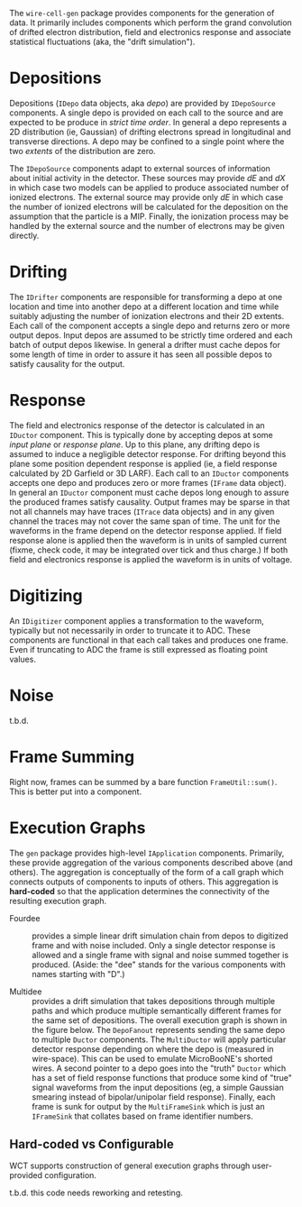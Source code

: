 The ~wire-cell-gen~ package provides components for the generation of data.  It primarily includes components which perform the grand convolution of drifted electron distribution, field and electronics response and associate statistical fluctuations (aka, the "drift simulation").

* Depositions

Depositions (~IDepo~ data objects, aka /depo/) are provided by ~IDepoSource~ components.  A single depo is provided on each call to the source and are expected to be produce in /strict time order/.  In general a depo represents a 2D  distribution (ie, Gaussian) of drifting electrons spread in longitudinal and transverse directions.  A depo may be confined to a single point where the two /extents/ of the distribution are zero.  

The ~IDepoSource~ components adapt to external sources of information about initial activity in the detector.  These sources may provide $dE$ and $dX$ in which case two models can be applied to produce associated number of ionized electrons.  The external source may provide only $dE$ in which case the number of ionized electrons will be calculated for the deposition on the assumption that the particle is a MIP.  Finally, the ionization process may be handled by the external source and the number of electrons may be given directly.

* Drifting

The ~IDrifter~ components are responsible for transforming a depo at one location and time into another depo at a different location and time while suitably adjusting the number of ionization electrons and their 2D extents.  Each call of the component accepts a single depo and returns zero or more output depos.  Input depos are assumed to be strictly time ordered and each batch of output depos likewise.  In general a drifter must cache depos for some length of time in order to assure it has seen all possible depos to satisfy causality for the output.

* Response

The field and electronics response of the detector is calculated in an ~IDuctor~ component.  This is typically done by accepting depos at some /input plane/ or /response plane/.  Up to this plane, any drifting depo is assumed to induce a negligible detector response.  For drifting beyond this plane some position dependent  response is applied (ie, a field response calculated by 2D Garfield or 3D LARF).  Each call to an ~IDuctor~ components accepts one depo and produces zero or more frames (~IFrame~ data object).  In general an ~IDuctor~ component must cache depos long enough to assure the produced frames satisfy causality.  Output frames may be sparse in that not all channels may have traces (~ITrace~ data objects) and in any given channel the traces may not cover the same span of time.  The unit for the waveforms in the frame depend on the detector response applied.  If field response alone is applied then the waveform is in units of sampled current (fixme, check code, it may be integrated over tick and thus charge.)  If both field and electronics response is applied the waveform is in units of voltage.


* Digitizing

An ~IDigitizer~ component applies a transformation to the waveform, typically but not necessarily in order to truncate it to ADC.  These components are functional in that each call takes and produces one frame.  Even if truncating to ADC the frame is still expressed as floating point values.

* Noise

t.b.d.

* Frame Summing

Right now, frames can be summed by a bare function ~FrameUtil::sum()~.  This is better put into a component.

* Execution Graphs

The ~gen~ package provides high-level ~IApplication~ components.  Primarily, these provide aggregation of the various components described above (and others).  The aggregation is conceptually of the form of a call graph which connects outputs of components to inputs of others.  This aggregation is *hard-coded* so that the application determines the connectivity of the resulting execution graph.  

- Fourdee :: provides a simple linear drift simulation chain from depos to digitized frame and with noise included.  Only a single detector response is allowed and a single frame with signal and noise summed together is produced.  (Aside: the "dee" stands for the various components with names starting with "D".)

- Multidee :: provides a drift simulation that takes depositions through multiple paths and which produce multiple semantically different frames for the same set of depositions.  The overall execution graph is shown in the figure below.  The ~DepoFanout~ represents sending the same depo to multiple ~Ductor~ components.  The ~MultiDuctor~ will apply particular detector response depending on where the depo is (measured in wire-space).  This can be used to emulate MicroBooNE's shorted wires.  A second pointer to a depo goes into the "truth" ~Ductor~ which has a set of field response functions that produce some kind of "true" signal waveforms from the input depositions (eg, a simple Gaussian smearing instead of bipolar/unipolar field response).  Finally, each frame is sunk for output by the ~MultiFrameSink~ which is just an ~IFrameSink~ that collates based on frame identifier numbers.

[[file:figs/multidee.svg]]

** Hard-coded vs Configurable

WCT supports construction of general execution graphs through user-provided configuration.  

t.b.d. this code needs reworking and retesting.
